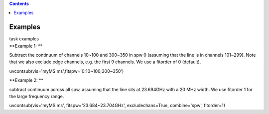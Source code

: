 .. contents::
   :depth: 3
..

.. container::
   :name: viewlet-above-content-title

Examples
========

.. container::
   :name: viewlet-below-content-title

.. container:: documentDescription description

   task examples

.. container:: section
   :name: viewlet-above-content-body

.. container:: section
   :name: content-core

   .. container::
      :name: parent-fieldname-text

      **Example 1: **

      Subtract the continuum of channels 10~100 and 300~350 in spw 0
      (assuming that the line is in channels 101~299). Note that we also
      exclude edge channels, e.g. the first 9 channels. We use a
      fitorder of 0 (default). 

      .. container:: casa-input-box

         uvcontsub(vis='myMS.ms',fitspw='0:10~100;300~350')

       

      **Example 2: **

      subtract continuum across all spw, assuming that the line sits at
      23.694GHz with a 20 MHz width. We use fitorder 1 for the large
      frequency range.  

      .. container:: casa-input-box

         uvcontsub(vis='myMS.ms', fitspw='23.684~23.704GHz',
         excludechans=True, combine='spw', fitorder=1)

       

       

.. container:: section
   :name: viewlet-below-content-body
